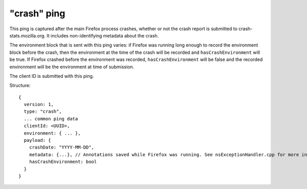 
"crash" ping
============

This ping is captured after the main Firefox process crashes, whether or not the crash report is submitted to crash-stats.mozilla.org. It includes non-identifying metadata about the crash.

The environment block that is sent with this ping varies: if Firefox was running long enough to record the environment block before the crash, then the environment at the time of the crash will be recorded and ``hasCrashEnvironment`` will be true. If Firefox crashed before the environment was recorded, ``hasCrashEnvironment`` will be false and the recorded environment will be the environment at time of submission.

The client ID is submitted with this ping.

Structure::

    {
      version: 1,
      type: "crash",
      ... common ping data
      clientId: <UUID>,
      environment: { ... },
      payload: {
        crashDate: "YYYY-MM-DD",
        metadata: {...}, // Annotations saved while Firefox was running. See nsExceptionHandler.cpp for more information
        hasCrashEnvironment: bool
      }
    }
